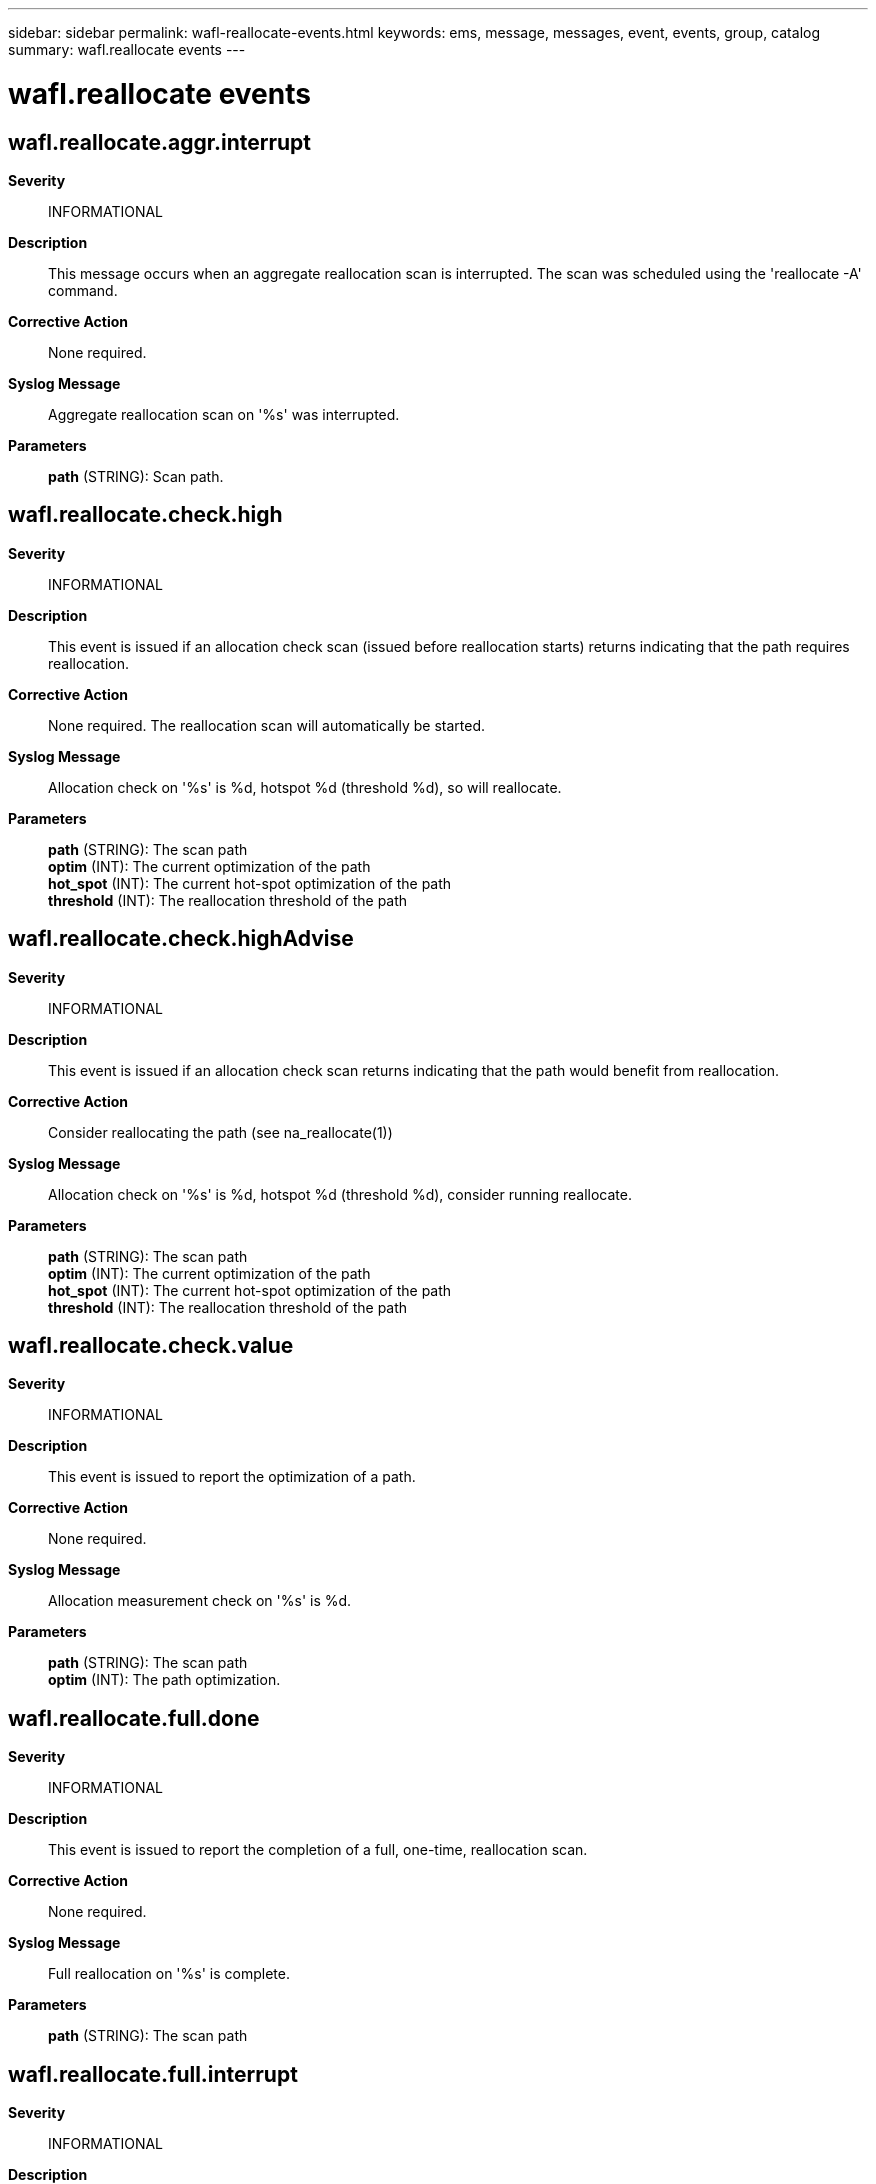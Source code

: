 ---
sidebar: sidebar
permalink: wafl-reallocate-events.html
keywords: ems, message, messages, event, events, group, catalog
summary: wafl.reallocate events
---

= wafl.reallocate events
:toc: macro
:toclevels: 1
:hardbreaks:
:nofooter:
:icons: font
:linkattrs:
:imagesdir: ./media/

== wafl.reallocate.aggr.interrupt
*Severity*::
INFORMATIONAL
*Description*::
This message occurs when an aggregate reallocation scan is interrupted. The scan was scheduled using the 'reallocate -A' command.
*Corrective Action*::
None required.
*Syslog Message*::
Aggregate reallocation scan on '%s' was interrupted.
*Parameters*::
*path* (STRING): Scan path.

== wafl.reallocate.check.high
*Severity*::
INFORMATIONAL
*Description*::
This event is issued if an allocation check scan (issued before reallocation starts) returns indicating that the path requires reallocation.
*Corrective Action*::
None required. The reallocation scan will automatically be started.
*Syslog Message*::
Allocation check on '%s' is %d, hotspot %d (threshold %d), so will reallocate.
*Parameters*::
*path* (STRING): The scan path
*optim* (INT): The current optimization of the path
*hot_spot* (INT): The current hot-spot optimization of the path
*threshold* (INT): The reallocation threshold of the path

== wafl.reallocate.check.highAdvise
*Severity*::
INFORMATIONAL
*Description*::
This event is issued if an allocation check scan returns indicating that the path would benefit from reallocation.
*Corrective Action*::
Consider reallocating the path (see na_reallocate(1))
*Syslog Message*::
Allocation check on '%s' is %d, hotspot %d (threshold %d), consider running reallocate.
*Parameters*::
*path* (STRING): The scan path
*optim* (INT): The current optimization of the path
*hot_spot* (INT): The current hot-spot optimization of the path
*threshold* (INT): The reallocation threshold of the path

== wafl.reallocate.check.value
*Severity*::
INFORMATIONAL
*Description*::
This event is issued to report the optimization of a path.
*Corrective Action*::
None required.
*Syslog Message*::
Allocation measurement check on '%s' is %d.
*Parameters*::
*path* (STRING): The scan path
*optim* (INT): The path optimization.

== wafl.reallocate.full.done
*Severity*::
INFORMATIONAL
*Description*::
This event is issued to report the completion of a full, one-time, reallocation scan.
*Corrective Action*::
None required.
*Syslog Message*::
Full reallocation on '%s' is complete.
*Parameters*::
*path* (STRING): The scan path

== wafl.reallocate.full.interrupt
*Severity*::
INFORMATIONAL
*Description*::
This event is issued to report that a full, one-time, reallocation scan was interrupted.
*Corrective Action*::
None required.
*Syslog Message*::
Full reallocation on '%s' was interrupted.
*Parameters*::
*path* (STRING): The scan path

== wafl.reallocate.path.invalid
*Severity*::
ERROR
*Description*::
This event is issued if an invalid scan path is detected.
*Corrective Action*::
Check why the scan path is invalid, including file removal or volume offline. If the condition is persistent remove the associated reallocation scan.
*Syslog Message*::
Unavailable/invalid reallocation path '%s' detected.
*Parameters*::
*path* (STRING): The scan path

== wafl.reallocate.recheck.ok
*Severity*::
INFORMATIONAL
*Description*::
This event is issued if an allocation recheck scan (issued after reallocation has completed) returns indicating the optimization is under the threshold.
*Corrective Action*::
None required.
*Syslog Message*::
Allocation check on '%s' is under threshold.
*Parameters*::
*path* (STRING): The scan path

== wafl.reallocate.scan.exists
*Severity*::
INFORMATIONAL
*Description*::
This event is issued if an attempt is made to add a new reallocation scan but a scan job already exists for the supplied path.
*Corrective Action*::
Check the path is correct. If it is correct then delete the previous reallocation job, and add a new one. Use the 'reallocate status' command to list reallocation jobs.
*Syslog Message*::
A reallocation scan for %s already exists.
*Parameters*::
*path* (STRING): The path with the scan.

== wafl.reallocate.scan.noStart
*Severity*::
NOTICE
*Description*::
Reallocation tasks, such as measuring the layout of a file or performing block reallocation, may be perfomed using an asynchronous WAFL scanner. This event is issued if an error occurs unexpectedly while trying to start such a WAFL scanner.
*Corrective Action*::
(Call support).
*Syslog Message*::
reallocate: unable to start '%s' scanner for '%s': %d (%s)
*Parameters*::
*scan_type* (STRING): The type of scan operation.
*path* (STRING): The scan path or aggregate name.
*err_code* (INT): A numerical error code indicating the reason why the scanner could not be started.
*err_string* (STRING): A string interpreting the err_code.

== wafl.reallocate.scan.remove
*Severity*::
INFORMATIONAL
*Description*::
This event is issued when a reallocation job is persistently removed from the system.
*Corrective Action*::
None required.
*Syslog Message*::
Reallocation scan for '%s' is being removed.
*Parameters*::
*path* (STRING): The path with the scan.

== wafl.reallocate.schedule.invalid
*Severity*::
ERROR
*Description*::
This event is issued if an invalid reallocation schedule is detected.
*Corrective Action*::
Correct the schedule syntax then retry the operation
*Syslog Message*::
Invalid schedule: %s
*Parameters*::
*reason* (STRING): The reason why the schedule is invalid
